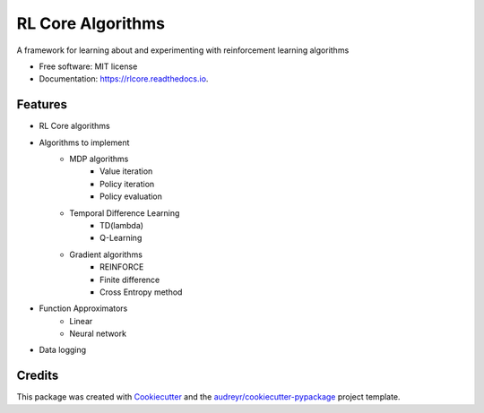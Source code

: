 ===============================
RL Core Algorithms
===============================


.. image:: https://img.shields.io/pypi/v/rlcore.svg
        :target: https://pypi.python.org/pypi/rlcore

.. image:: https://img.shields.io/travis/tpbarron/rlcore.svg
        :target: https://travis-ci.org/tpbarron/rlcore

.. image:: https://readthedocs.org/projects/rlcore/badge/?version=latest
        :target: https://rlcore.readthedocs.io/en/latest/?badge=latest
        :alt: Documentation Status

.. image:: https://pyup.io/repos/github/tpbarron/rlcore/shield.svg
     :target: https://pyup.io/repos/github/tpbarron/rlcore/
     :alt: Updates


A framework for learning about and experimenting with reinforcement learning algorithms


* Free software: MIT license
* Documentation: https://rlcore.readthedocs.io.


Features
--------

* RL Core algorithms

* Algorithms to implement
    * MDP algorithms
        * Value iteration
        * Policy iteration
        * Policy evaluation
    * Temporal Difference Learning
        * TD(lambda)
        * Q-Learning
    * Gradient algorithms
        * REINFORCE
        * Finite difference
        * Cross Entropy method

* Function Approximators
    * Linear
    * Neural network

* Data logging


Credits
---------

This package was created with Cookiecutter_ and the `audreyr/cookiecutter-pypackage`_ project template.

.. _Cookiecutter: https://github.com/audreyr/cookiecutter
.. _`audreyr/cookiecutter-pypackage`: https://github.com/audreyr/cookiecutter-pypackage
